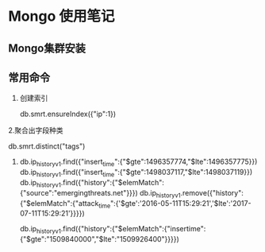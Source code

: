 * Mongo 使用笔记
** Mongo集群安装
** 常用命令
   1. 创建索引
   
     db.smrt.ensureIndex({"ip":1})
      
   2.聚合出字段种类

     db.smrt.distinct("tags")
   3. 
      db.ip_history_v1.find({"insert_time":{"$gte":1496357774,"$lte":1496357775}})
      db.ip_history_v1.find({"insert_time":{"$gte":1498037117,"$lte":1498037119}})
      db.ip_history_v1.find({"history":{"$elemMatch":{"source":"emergingthreats.net"}}})
      db.ip_history_v1.remove({"history":{"$elemMatch":{"attack_time":{'$gte':'2016-05-11T15:29:21','$lte':'2017-07-11T15:29:21'}}}})
      

      db.ip_history_v1.find({"history":{"$elemMatch":{"insertime":{"$gte":"1509840000","$lte":"1509926400"}}}})


